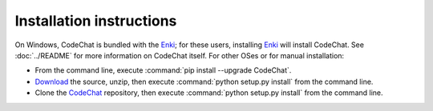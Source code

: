.. Copyright (C) 2012-2020 Bryan A. Jones.

   This file is part of CodeChat.

   CodeChat is free software: you can redistribute it and/or modify it under the terms of the GNU General Public License as published by the Free Software Foundation, either version 3 of the License, or (at your option) any later version.

   CodeChat is distributed in the hope that it will be useful, but WITHOUT ANY WARRANTY; without even the implied warranty of MERCHANTABILITY or FITNESS FOR A PARTICULAR PURPOSE.  See the GNU General Public License for more details.

   You should have received a copy of the GNU General Public License along with CodeChat.  If not, see <http://www.gnu.org/licenses/>.

*************************
Installation instructions
*************************

On Windows, CodeChat is bundled with the `Enki <http://enki-editor.org/>`_; for these users, installing Enki_ will install CodeChat. See :doc:`../README` for more information on CodeChat itself. For other OSes or for manual installation:

* From the command line, execute :command:`pip install --upgrade CodeChat`.
* `Download <https://github.com/bjones1/CodeChat/archive/master.zip>`_ the source, unzip, then execute :command:`python setup.py install` from the command line.
* Clone the `CodeChat <https://github.com/bjones1/CodeChat>`_ repository, then execute :command:`python setup.py install` from the command line.
